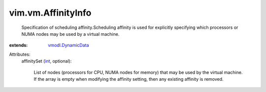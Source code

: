 .. _int: https://docs.python.org/2/library/stdtypes.html

.. _vmodl.DynamicData: ../../vmodl/DynamicData.rst


vim.vm.AffinityInfo
===================
  Specification of scheduling affinity.Scheduling affinity is used for explicitly specifying which processors or NUMA nodes may be used by a virtual machine.
:extends: vmodl.DynamicData_

Attributes:
    affinitySet (`int`_, optional):

       List of nodes (processors for CPU, NUMA nodes for memory) that may be used by the virtual machine. If the array is empty when modifying the affinity setting, then any existing affinity is removed.
